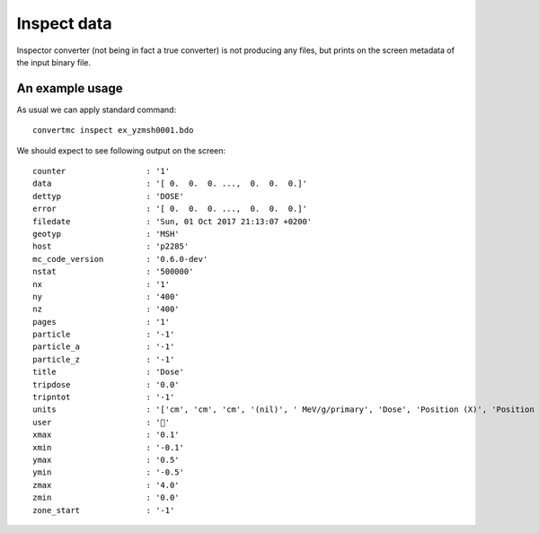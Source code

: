.. highlight:: bash

.. role:: bash(code)
   :language: bash

Inspect data
============

Inspector converter (not being in fact a true converter) is not producing any files,
but prints on the screen metadata of the input binary file.


An example usage
----------------

As usual we can apply standard command::

    convertmc inspect ex_yzmsh0001.bdo


We should expect to see following output on the screen::


   counter                 : '1'
   data                    : '[ 0.  0.  0. ...,  0.  0.  0.]'
   dettyp                  : 'DOSE'
   error                   : '[ 0.  0.  0. ...,  0.  0.  0.]'
   filedate                : 'Sun, 01 Oct 2017 21:13:07 +0200'
   geotyp                  : 'MSH'
   host                    : 'p2285'
   mc_code_version         : '0.6.0-dev'
   nstat                   : '500000'
   nx                      : '1'
   ny                      : '400'
   nz                      : '400'
   pages                   : '1'
   particle                : '-1'
   particle_a              : '-1'
   particle_z              : '-1'
   title                   : 'Dose'
   tripdose                : '0.0'
   tripntot                : '-1'
   units                   : '['cm', 'cm', 'cm', '(nil)', ' MeV/g/primary', 'Dose', 'Position (X)', 'Position (Y)', 'Position (Z)', '', '']'
   user                    : ''
   xmax                    : '0.1'
   xmin                    : '-0.1'
   ymax                    : '0.5'
   ymin                    : '-0.5'
   zmax                    : '4.0'
   zmin                    : '0.0'
   zone_start              : '-1'
